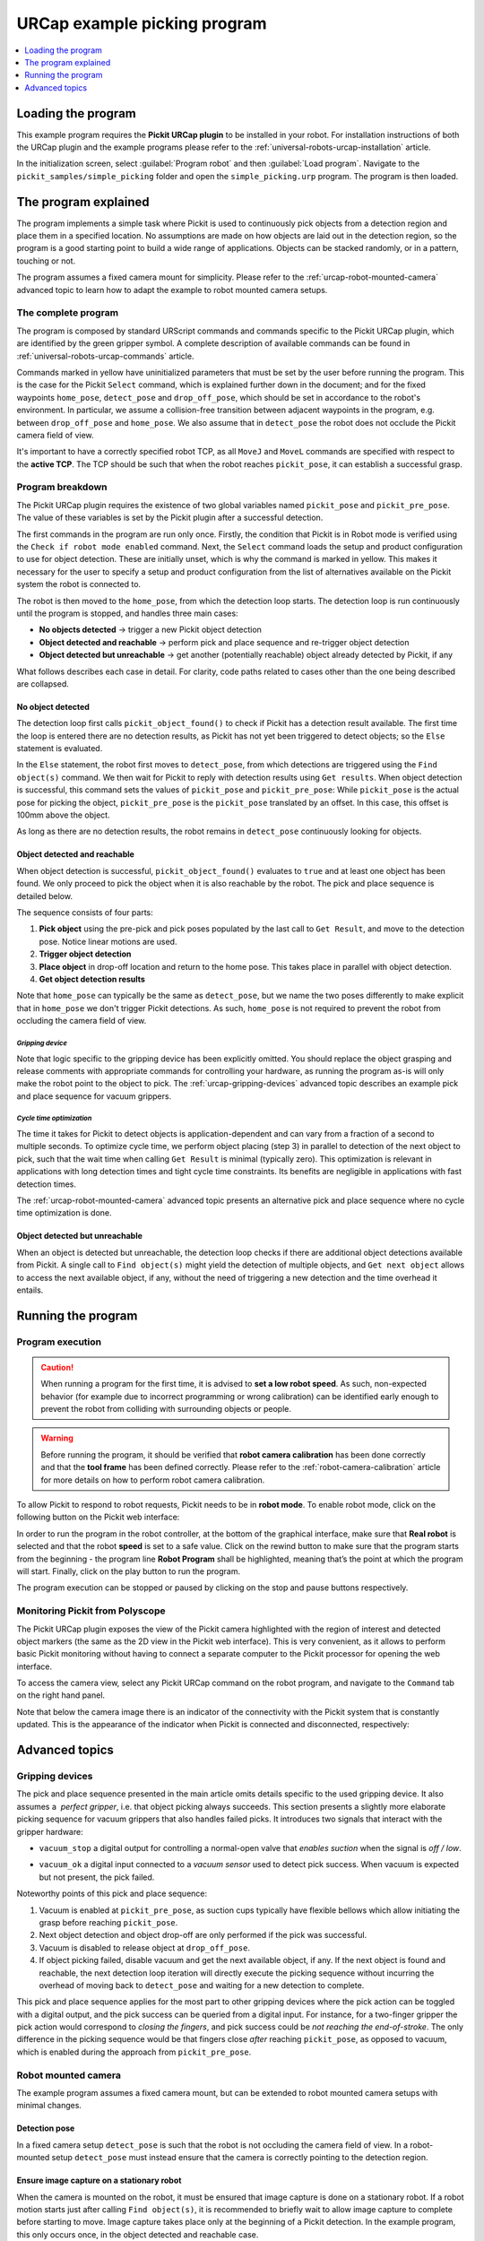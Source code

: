 .. _universal-robots-urcap-example:

URCap example picking program
=============================

.. contents::
    :backlinks: top
    :local:
    :depth: 1

Loading the program
-------------------

This example program requires the **Pickit URCap plugin** to be installed in your robot. For installation instructions of both the URCap plugin and the example programs please refer to the :ref:`universal-robots-urcap-installation` article.

In the initialization screen, select :guilabel:`Program robot` and then :guilabel:`Load program`. Navigate to the ``pickit_samples/simple_picking`` folder and open the ``simple_picking.urp`` program. The program is then loaded. 

The program explained
---------------------

The program implements a simple task where Pickit is used to continuously pick objects from a detection region and place them in a specified location. No assumptions are made on how objects are laid out in the detection region, so the program is a good starting point to build a wide range of applications. Objects can be stacked randomly, or in a pattern, touching or not.

The program assumes a fixed camera mount for simplicity. Please refer to the :ref:`urcap-robot-mounted-camera` advanced topic to learn how to adapt the example to robot mounted camera setups.

|image0|

The complete program
~~~~~~~~~~~~~~~~~~~~

|image1|

The program is composed by standard URScript commands and commands specific to the Pickit URCap plugin, which are identified by the green gripper symbol. A complete description of available commands can be found in :ref:`universal-robots-urcap-commands` article.

Commands marked in yellow have uninitialized parameters that must be set by the user before running the program. This is the case for the Pickit ``Select`` command, which is explained further down in the document; and for the fixed waypoints ``home_pose``, ``detect_pose`` and ``drop_off_pose``, which should be set in accordance to the robot's environment. In particular, we assume a collision-free transition between adjacent waypoints in the program, e.g. between ``drop_off_pose`` and ``home_pose``. We also assume that in ``detect_pose`` the robot does not occlude the Pickit camera field of view.

It's important to have a correctly specified robot TCP, as all ``MoveJ`` and ``MoveL`` commands are specified with respect to the **active TCP**. The TCP should be such that when the robot reaches ``pickit_pose``, it can establish a successful grasp.

Program breakdown
~~~~~~~~~~~~~~~~~

|image2|

The Pickit URCap plugin requires the existence of two global variables named ``pickit_pose`` and ``pickit_pre_pose``. The value of these variables is set by the Pickit plugin after a successful detection.

|image3|

The first commands in the program are run only once. Firstly, the condition that Pickit is in Robot mode is verified using the ``Check if robot mode enabled`` command. Next, the ``Select`` command loads the setup and product configuration to use for object detection. These are initially unset, which is why the command is marked in yellow. This makes it necessary for the user to specify a setup and product configuration from the list of alternatives available on the Pickit system the robot is connected to.

The robot is then moved to the ``home_pose``, from which the detection loop starts. The detection loop is run continuously until the program is stopped, and handles three main cases:

-  **No objects detected** → trigger a new Pickit object detection
-  **Object detected and reachable** → perform pick and place sequence and re-trigger object detection
-  **Object detected but unreachable** → get another (potentially reachable) object already detected by Pickit, if any

What follows describes each case in detail. For clarity, code paths related to cases other than the one being described are collapsed.

No object detected
^^^^^^^^^^^^^^^^^^

The detection loop first calls \ ``pickit_object_found()`` to check if Pickit has a detection result available. The first time the loop is entered there are no detection results, as Pickit has not yet been triggered to detect objects; so the ``Else`` statement is evaluated.

In the ``Else`` statement, the robot first moves to ``detect_pose``, from which detections are triggered using the ``Find object(s)`` command. We then wait for Pickit to reply with detection results using \ ``Get results``. When object detection is successful, this command sets the values of \ ``pickit_pose`` and ``pickit_pre_pose``: While ``pickit_pose`` is the actual pose for picking the object, ``pickit_pre_pose`` is the ``pickit_pose`` translated by an offset. In this case, this offset is 100mm above the object.

As long as there are no detection results, the robot remains in ``detect_pose`` continuously looking for objects.

Object detected and reachable
^^^^^^^^^^^^^^^^^^^^^^^^^^^^^

|image5|

When object detection is successful, ``pickit_object_found()`` evaluates to ``true`` and at least one object has been found. We only proceed to pick the object when it is also reachable by the robot. The pick and place sequence is detailed below.

|image6|

The sequence consists of four parts:

#. **Pick object** using the pre-pick and pick poses populated by the last call to ``Get Result``, and move to the detection pose. Notice linear motions are used.
#. **Trigger object detection**
#. **Place object** in drop-off location and return to the home pose. This takes place in parallel with object detection.
#. **Get object detection results**

Note that ``home_pose`` can typically be the same as ``detect_pose``, but we name the two poses differently to make explicit that in ``home_pose`` we don't trigger Pickit detections. As such, ``home_pose`` is not required to prevent the robot from occluding the camera field of view.

*Gripping device*
'''''''''''''''''

Note that logic specific to the gripping device has been explicitly omitted. You should replace the object grasping and release comments with appropriate commands for controlling your hardware, as running the program as-is will only make the robot point to the object to pick. The :ref:`urcap-gripping-devices` advanced topic describes an example pick and place sequence for vacuum grippers.

*Cycle time optimization*
'''''''''''''''''''''''''

The time it takes for Pickit to detect objects is application-dependent and can vary from a fraction of a second to multiple seconds. To optimize cycle time, we perform object placing (step 3) in parallel to detection of the next object to pick, such that the wait time when calling ``Get Result`` is minimal (typically zero). This optimization is relevant in applications with long detection times and tight cycle time constraints. Its benefits are negligible in applications with fast detection times.

The :ref:`urcap-robot-mounted-camera` advanced topic presents an alternative pick and place sequence where no cycle time optimization is done.

Object detected but unreachable
^^^^^^^^^^^^^^^^^^^^^^^^^^^^^^^

|image7|

When an object is detected but unreachable, the detection loop checks if there are additional object detections available from Pickit. A single call to ``Find object(s)`` might yield the detection of multiple objects, and ``Get next object`` allows to access the next available object, if any, without the need of triggering a new detection and the time overhead it entails.

Running the program
-------------------

Program execution
~~~~~~~~~~~~~~~~~

.. caution::
   When running a program for the first time, it is advised to **set a low robot speed**. As such, non-expected behavior (for example due to incorrect programming or wrong calibration) can be identified early enough to prevent the robot from colliding with surrounding objects or people.

.. warning::
   Before running the program, it should be verified that **robot camera calibration** has been done correctly and that the **tool frame** has been defined correctly. Please refer to the :ref:`robot-camera-calibration`  article for more details on how to perform robot camera calibration.

To allow Pickit to respond to robot requests, Pickit needs to be in **robot mode**. To enable robot mode, click on the following button on the Pickit web interface:

|image8|

In order to run the program in the robot controller, at the bottom of the graphical interface, make sure that **Real robot** is selected and that the robot **speed** is set to a safe value. Click on the rewind button to make sure that the program starts from the beginning - the program line **Robot Program** shall be highlighted, meaning that’s the point at which the program will start. Finally, click on the play button to run the program.

The program execution can be stopped or paused by clicking on the stop and pause buttons respectively.

|image9|

Monitoring Pickit from Polyscope
~~~~~~~~~~~~~~~~~~~~~~~~~~~~~~~~

The Pickit URCap plugin exposes the view of the Pickit camera highlighted with the region of interest and detected object markers (the same as the 2D view in the Pickit web interface). This is very convenient, as it allows to perform basic Pickit monitoring without having to connect a separate computer to the Pickit processor for opening the web interface.

To access the camera view, select any Pickit URCap command on the robot program, and navigate to the ``Command`` tab on the right hand panel.

|image10|

Note that below the camera image there is an indicator of the connectivity with the Pickit system that is constantly updated. This is the appearance of the indicator when Pickit is connected and disconnected, respectively:

|image11|

|image12|

Advanced topics
---------------

.. _urcap-gripping-devices:

Gripping devices
~~~~~~~~~~~~~~~~

The pick and place sequence presented in the main article omits details specific to the used gripping device. It also assumes a  *perfect gripper*, i.e. that object picking always succeeds. This section presents a slightly more elaborate picking sequence for vacuum grippers that also handles failed picks. It introduces two signals that interact with the gripper hardware:

-  ``vacuum_stop`` a digital output for controlling a normal-open valve that *enables suction* when the signal is \ *off / low*.
-  ``vacuum_ok`` a digital input connected to a *vacuum sensor* used to detect pick success. When vacuum is expected but not present, the pick failed.

   |image13|

Noteworthy points of this pick and place sequence:

#. Vacuum is enabled at ``pickit_pre_pose``, as suction cups typically have flexible bellows which allow initiating the grasp before reaching ``pickit_pose``.
#. Next object detection and object drop-off are only performed if the pick was successful.
#. Vacuum is disabled to release object at ``drop_off_pose``.
#. If object picking failed, disable vacuum and get the next available object, if any. If the next object is found and reachable, the next detection loop iteration will directly execute the picking sequence without incurring the overhead of moving back to ``detect_pose`` and waiting for a new detection to complete.

This pick and place sequence applies for the most part to other gripping devices where the pick action can be toggled with a digital output, and the pick success can be queried from a digital input. For instance, for a two-finger gripper the pick action would correspond to *closing the fingers*, and pick success could be \ *not reaching the end-of-stroke*. The only difference in the picking sequence would be that fingers close *after* reaching ``pickit_pose``, as opposed to vacuum, which is enabled during the approach from ``pickit_pre_pose``.

.. _urcap-robot-mounted-camera:

Robot mounted camera
~~~~~~~~~~~~~~~~~~~~

The example program assumes a fixed camera mount, but can be extended to robot mounted camera setups with minimal changes.

Detection pose
^^^^^^^^^^^^^^

In a fixed camera setup ``detect_pose`` is such that the robot is not occluding the camera field of view. In a robot-mounted setup ``detect_pose`` must instead ensure that the camera is correctly pointing to the detection region.

Ensure image capture on a stationary robot
^^^^^^^^^^^^^^^^^^^^^^^^^^^^^^^^^^^^^^^^^^

When the camera is mounted on the robot, it must be ensured that image capture is done on a stationary robot. If a robot motion starts just after calling ``Find object(s)``, it is recommended to briefly wait to allow image capture to complete before starting to move. Image capture takes place only at the beginning of a Pickit detection. In the example program, this only occurs once, in the object detected and reachable case. 

|image14|

When  ``Find object(s)`` is immediately followed by ``Get result``, an explicit ``Wait`` statement is not required.

Cycle time optimization
^^^^^^^^^^^^^^^^^^^^^^^

The optimization implemented in the pick sequence triggers the next object detection while the current object is being grasped. Depending on the camera fixture, the gripper and the object geometry; it might be the case that the grasped object occludes the camera field of view, making it impossible to trigger a detection with a grasped object. When this is the case and hardware modifications are not an option, the optimization cannot be done. The non-optimized pick and place sequence then becomes:

|image15|

Monitoring camera disconnections
~~~~~~~~~~~~~~~~~~~~~~~~~~~~~~~~

As part of application monitoring, you can add a ``pickit_no_image_captured()`` check that verifies if object detection was unsuccessful due to a failure to capture a camera image. When this is the case, it typically indicates a a hardware disconnection issue, such as a loose connector or broken cable. This function can be used to send an alarm to a higher level monitoring system that an operator can quickly respond to. This is how the detection loop would look with the added check:

|image16|

.. |image0| image:: /assets/images/examples/urcap-program-step-1.png
.. |image1| image:: /assets/images/examples/urcap-program-step-2.png
            :scale: 50 %
.. |image2| image:: /assets/images/examples/urcap-program-step-3.png
.. |image3| image:: /assets/images/examples/urcap-program-step-4.png
.. |image4| image:: /assets/images/examples/urcap-program-step-5.png
.. |image5| image:: /assets/images/examples/urcap-program-step-6.png
.. |image6| image:: /assets/images/examples/urcap-program-step-7.png
            :scale: 50 %
.. |image7| image:: /assets/images/examples/urcap-program-step-8.png
.. |image8| image:: /assets/images/examples/urcap-program-step-9.png
.. |image9| image:: /assets/images/examples/urcap-program-step-10.png
.. |image10| image:: /assets/images/examples/urcap-program-step-11.png
.. |image11| image:: /assets/images/examples/urcap-program-step-12.png
.. |image12| image:: /assets/images/examples/urcap-program-step-13.png
.. |image13| image:: /assets/images/examples/urcap-program-step-14.png
            :scale: 50 %
.. |image14| image:: /assets/images/examples/urcap-program-step-15.png
.. |image15| image:: /assets/images/examples/urcap-program-step-16.png
.. |image16| image:: /assets/images/examples/urcap-program-step-17.png
